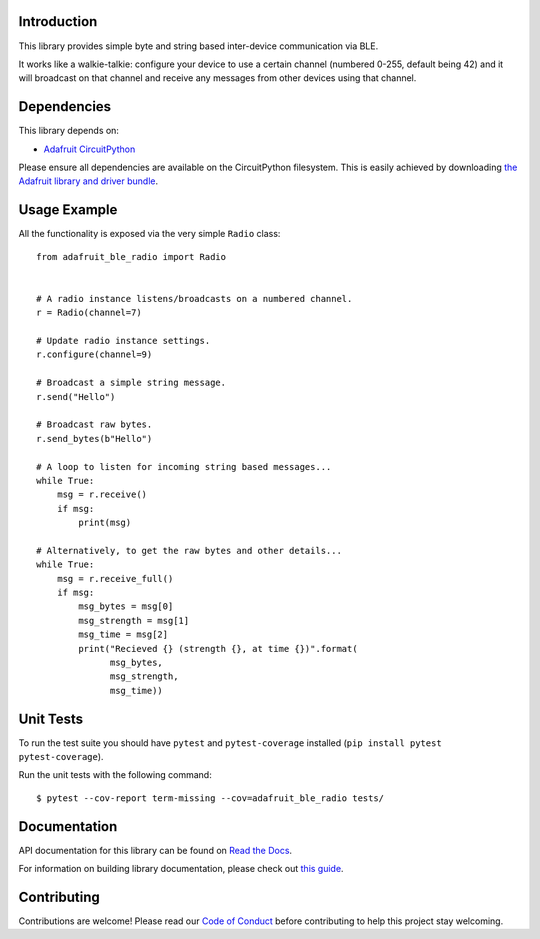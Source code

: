 Introduction
============

.. image:: https://readthedocs.org/projects/adafruit-circuitpython-ble-radio/badge/?version=latest
    :target: https://docs.circuitpython.org/projects/ble_radio/en/latest/
    :alt: Documentation Status

.. image:: https://raw.githubusercontent.com/adafruit/Adafruit_CircuitPython_Bundle/main/badges/adafruit_discord.svg
    :target: https://adafru.it/discord
    :alt: Discord

.. image:: https://github.com/adafruit/Adafruit_CircuitPython_BLE_Radio/workflows/Build%20CI/badge.svg
    :target: https://github.com/adafruit/Adafruit_CircuitPython_BLE_Radio/actions
    :alt: Build Status

.. image:: https://img.shields.io/endpoint?url=https://raw.githubusercontent.com/astral-sh/ruff/main/assets/badge/v2.json
    :target: https://github.com/astral-sh/ruff
    :alt: Code Style: Ruff

This library provides simple byte and string based inter-device communication
via BLE.

It works like a walkie-talkie: configure your device to use a certain channel
(numbered 0-255, default being 42) and it will broadcast on that channel and
receive any messages from other devices using that channel.

Dependencies
=============

This library depends on:

* `Adafruit CircuitPython <https://github.com/adafruit/circuitpython>`_

Please ensure all dependencies are available on the CircuitPython filesystem.
This is easily achieved by downloading
`the Adafruit library and driver bundle <https://circuitpython.org/libraries>`_.

Usage Example
=============

All the functionality is exposed via the very simple ``Radio`` class::

    from adafruit_ble_radio import Radio


    # A radio instance listens/broadcasts on a numbered channel.
    r = Radio(channel=7)

    # Update radio instance settings.
    r.configure(channel=9)

    # Broadcast a simple string message.
    r.send("Hello")

    # Broadcast raw bytes.
    r.send_bytes(b"Hello")

    # A loop to listen for incoming string based messages...
    while True:
        msg = r.receive()
        if msg:
            print(msg)

    # Alternatively, to get the raw bytes and other details...
    while True:
        msg = r.receive_full()
        if msg:
            msg_bytes = msg[0]
            msg_strength = msg[1]
            msg_time = msg[2]
            print("Recieved {} (strength {}, at time {})".format(
                  msg_bytes,
                  msg_strength,
                  msg_time))

Unit Tests
==========

To run the test suite you should have ``pytest`` and ``pytest-coverage``
installed (``pip install pytest pytest-coverage``).

Run the unit tests with the following command::

    $ pytest --cov-report term-missing --cov=adafruit_ble_radio tests/

Documentation
=============

API documentation for this library can be found on `Read the Docs <https://docs.circuitpython.org/projects/ble_radio/en/latest/>`_.

For information on building library documentation, please check out `this guide <https://learn.adafruit.com/creating-and-sharing-a-circuitpython-library/sharing-our-docs-on-readthedocs#sphinx-5-1>`_.

Contributing
============

Contributions are welcome! Please read our `Code of Conduct
<https://github.com/adafruit/Adafruit_CircuitPython_BLE_Radio/blob/main/CODE_OF_CONDUCT.md>`_
before contributing to help this project stay welcoming.
